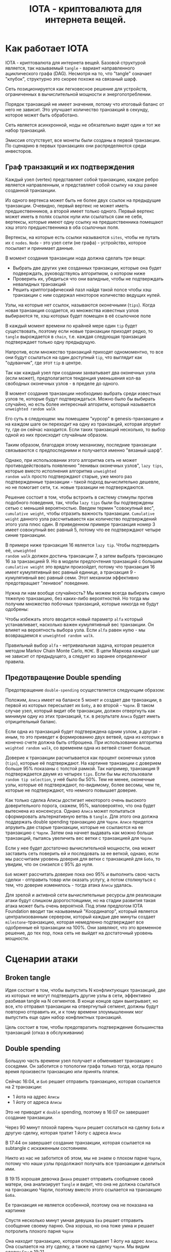 #+STARTUP: showall indent hidestars

#+TITLE: IOTA - криптовалюта для интернета вещей.

* Как работает IOTA

IOTA - криптовалюта для интернета вещей. Базовой структурой является, так называемый
~tangle~ - вариант направленного ациклического графа (DAG). Несмотря на то, что "tangle"
означает "клубок", структурно это скорее похоже на связаный шарф.

Сеть позиционируется как легковесное решение для устройств, ограниченных в
вычислительной мощности и энергопотреблении.

Порядок транзакций не имеет значения, потому что итоговый баланс от него не
зависит. Это улучшает количество транзакций в секунду, которое может быть обработано.

Сеть является асинхронной, ноды не обязательно видят один и тот же набор транзакций.

Эмиссия отсутствует, все монеты были созданы в первой транзакции. По сценарию в первых
транзакциях они распределяются среди инвесторов.

** Граф транзакций и их подтверждения

Каждый узел (vertex) представляет собой транзакцию, каждое ребро является направленным,
и представляет собой ссылку на хэш ранее созданной транзакции.

Из одного вертекса может быть не более двух ссылок на предыдущие транзакции. Очевидно,
первый вертекс не может иметь предшественников, а второй имеет только одного. Первый
вертекс может иметь в полях ссылок нули или ссылаться сам не себя, вертексы, которые
имеют одну ссылку на предшественника помещают хэш этого предшественника в оба ссылочных
поля.

Вертексы, на которые есть ссылки называются ~sites~, чтобы не путать их с
~nodes~. ~Node~ - это узел сети (не графа) - устройство, которое посылает и принимает
данные.

В момент создания транзакции нода должна сделать три вещи:
- Выбрать две других уже созданных транзакции, которые она будет подверждать,
  руководствуясь алгоритмом, о котором ниже
- Проверить их, убедиться что они валидные, чтобы не подтверждать невалидных транзакций
- Решить криптографический пазл найдя такой nonce чтобы хэш транзакции с ним содержал
  некоторое количество ведущих нулей.

Узлы, на которые нет ссылок, называются оконечными (~tips~). Когда новая транзакция
создается, из множества известных узлов выбираются те, хэш которых будет помещен в её
ссылочное поле

В каждый момент времени по крайней мере один ~tip~ будет существовать, поэтому если
новые транзакции приходят редко, то ~tangle~ вырождается в ~chain~, т.е. каждая
следующая транзакция подтверждает только одну предыдущую.

[[img:iota-chain.png]]

Напротив, если множество транзакций приходят одномоментно, то все они будут ссылаться
на один доступный ~tip~, что выглядит как "одуванчик", где этот ~tip~ в центре.

[[img:iota-star.png]]

Так как каждый узел при создании захватывает два оконечных узла (если может),
предполагается тенденция уменьшения кол-ва свободных оконечных узлов - в пределе до
одного.

В момент создания транзакции необходимо выбрать среди известных узлов те, которые будут
подтверждаться. Можно было бы выбирать случайно, но есть более интересный алгоритм,
который называется ~unweighted random walk~

Его суть в следующем: мы помещаем "курсор" в genesis-транзакцию и на каждом шаге он
переходит на одну из транзакций, которая апрувит ту, где он сейчас находится. Если
таких транзакций несколько, то выбор одной из них происходит случайным образом.

[[img:unweighted-random-walk.gif]]

Таким образом, благодаря этому механизму, последние транзакции связываются с
предпоследними и получается именно "вязаный шарф".

Однако, при использовании этого алгоритма сеть не может противодействовать появлению
"ленивых оконечных узлов", ~lazy tips~, которые вместо исполнения алгоритма ~unweighted
random walk~ просто подтверждают старые, уже много раз подтвержденные транзакции -
такой подход вычислительно дешевле, но не помогает сети, т.к. новые тразакции не
подтверждаются.

[[img:bad-unweighted-random-walk.png]]

Решение состоит в том, чтобы встроить в систему стимулы против подобного поведения,
так, чтобы ~lazy tips~ были бы подтверждены сетью с меньшей вероятностью. Введем термин
"совокупный вес", ~cumulative weight~, чтобы отразить важность транзакции. ~Cumulative
weight~ данного узла рассчитываестя как количество подтверждений этого узла плюс
один. В приведенном примере транзакция номер 3 имеет совокупный вес равный 5, потому
что ее подтверждают четыре синие транзакции.

[[img:cumulative-weight.png]]

В примере ниже транзакция 16 является ~lazy tip~. Чтобы подтвердить её, ~unweighted
random walk~ должен достичь транзакции 7, а затем выбрать транзакцию 16 за
транзакцией 9. Но в модели предпочтения транзакций с большим ~cumulative weight~ это
врядли произойдет, потому что транзакция 16 имеет кумулятивный вес равный единице, а
транзакция 9 - кумулятивный вес равный семи. Этот механизм эффективно предотвращает
"ленивое" поведение.

[[img:iota-lazy-prevention.png]]

Нужна ли нам вообще случайность? Мы можем всегда выбирать самую тяжелую транзакцию, без
каких-либо вероятностей. Но тогда мы получим множество побочных транзакций, которые
никогда не будут одобрены:

[[img:super-weighed-walk.png]]

Чтобы избежать этого вводится новый параметр ~alfa~ который устанавливает, насколько
важен кумулятивный вес транзакции. Он влияет на вероятность выбора узла. Если ~alfa~
равен нулю - мы возвращаемся к ~unweighted random walk~.

[[img:weighted-random-walk.png]]

Правильный выбор ~alfa~ - нетривиальная задача, которая решается методом Markov Chain
Monte Carlo, ~MCMC~. В цепи Маркова каждый шаг не зависит от предыдущего, а следует из
заранее определенног правила.

[[img:mcmc.gif]]

** Предотвращение Double spending

Предотвращение ~double-spending~ осуществляется следующим образом:

Положим, ~Алиса~ имеет на балансе 5 монет и создает две транзакции, в первой из которых
пересылает их ~Бобу~, а во второй - ~Чарли~. В таком случае узел, который видит обе
транзакции, должен отвергнуть как минимум одну из этих транзакций, т.к. в результате
~Алиса~ будет иметь отрицительный баланс.

[[img:iota-double-spending-base.png]]

Если одна из транзакций будет подтверждена одним узлом, а другая - иным, то это
приведет к формированию двух ветвей, одна из которых в конечно счете должна быть
отброшена. При использовании алгоритма ~weighted random walk~, со временем одна из
ветвей станет больше.

Доверие к транзакции расчитывается как процент оконечных узлов (~tips~), которые её
подтверждают. На картинке транзакции с доверием больше 95% показаны с толстой
рамкой. Так например, транзакция 9 подтверждается двумя из четырех ~tips~. Если бы мы
использовали ~random tip selection~, у неё было бы 50%. Тем не менее, оконечные узлы,
которые её подтверждают, по-видимому, более весомы, чем те, которые не подтверждают,
что немного повышает доверие.

[[img:confirmation-confidence.png]]

Как только сделка Алисы достигает некоторого очень высокого доверительного порога,
скажем, 95%, маловероятно, что она будет вытеснена из консенсуса. Однако ~Алиса~ может
попытаться сформировать альтернативную ветвь в ~tangle~. Для этого она должна
поддержать double spending транзакцию для ~Чарли~. ~Алисе~ придется апрувить две старые
транзакции, которые не ссылаются на ее транзакцию с ~Чарли~. Затем она начнет выдавать
как можно больше транзакций, пытаясь увеличить вес ветки с транзакцией для ~Чарли~.

Если у нее будет достаточно вычислительной мощности, она может заставить сеть поверить
ей и последовать за ее веткой, однако, если мы рассчитаем уровень доверия для ветки с
транзакцией для ~Боба~, то увидим, что он снизился с 95% до нуля.

~Боб~ может рассчитать доверие пока оно 95% и выполнить свою часть сделки - отправить
товар или оказать услугу, а потом столкнуться с тем, что доверие изменилось - тогда
атака ~Алисы~ удалась.

Для зрелой и активной сети вычислительные ресурсы для реализации атаки будут слишком
дорогостоящими, но на стадии развития такая атака может быть очень вероятной. Под этим
предлогом IOTA Foundation вводит так называемый "Координатор", который является
централизованным сервером, который каждые две минуты создает ~milestone~-транзакцию,
которая немедленно подтверждает все одобренные ей транзакции на 100%. Они заявляют, что
это временное решение, до тех пор, пока сеть не выйдет на достаточный уровень
мощности.

* Сценарии атаки
** Broken tangle

Идея состоит в том, чтобы выпустить N конфликтующих транзакций, две из которых не могут
подтвердить другие узлы в сети, эффективно разбивая tangle на N сегментов. В конце
концов один выигрывает, но все, кто отправил транзакции на отвергнутый сегмент, должны
будут повторно отправить их, и к тому времени злоумышленник мог выпустить еще один
набор конфликтных транзакций.

Цель состоит в том, чтобы предотвратить подтверждение большинства транзакций (отказ в
обслуживании)

** Double spending

Большую часть времени узел получает и обменивает транзакции с соседями. Он заботится о
топологии графа только тогда, когда пришло время произвести транзакцию или принять
платеж.

[[img:iota-double-spending.png]]

Сейчас 16:04, и ~Боб~ решает отправить транзакцию, которая ссылается на 2 транзакции:
- 1 йота на адрес ~Алисы~
- 1 йоту от адреса ~Алисы~

Это не приводит к ~double~ spending, поэтому в 16:07 он завершает создание транзакции.

Через 90 минут плохой парень ~Чарли~ решает сослаться на сделку ~Боба~ и другую сделку,
которая тратит 1 йоту с адреса ~Алисы~

В 17:44 он завершает создание транзакции, которая ссылается на subtangle с искаженным
состоянием.

Никто из нас не заботится об этом, мы не знаем о плохом парне ~Чарли~, потому что наши
узлы продолжают получать все транзакции и делиться ими.

В 19:15 хорошая девочка ~Диана~ решает отправить сообщение своей матери, она анализирует
~Tangle~ и видит, что она не должна ссылаться на транзакцию Чарли, поэтому вместо этого
ссылается на транзакцию ~Боба~.

Ее транзакция не является особенной, поэтому она не показана на картинке

Спустя несколько минут умная девушка ~Ева~ решает отправить сообщение своему парню. Она
хороша, но она тоже умна и решает потролить плохого парня ~Чарли~

Она находит транзакцию, которая откладывает 1 йоту на адрес ~Алисы~. Она ссылается на
эту сделку, а также на сделку ~Чарли~. Мы видим сделку ~Евы~ в 19:21

Позже кто-то другой, производящий транзакцию, будет ссылаться на транзакцию ~Евы~ без
каких-либо проблем, потому что она «исправила» проблему, созданную ~Чарли~.

Как мы можем видеть в этом сценарии в течение короткого периода времени, реестр может
быть неконсистентным

Все будет хорошо, если 67% + мощности хеширования контролируются доброжелательными
пользователями.

* Ссылки

- whitepaper https://iota.org/IOTA_Whitepaper.pdf
- референсная реализация: https://github.com/iotaledger/iri
- демонстрашка на js: https://public-rdsdavdrpd.now.sh/
- демонстрашка unweighted random walk: https://public-xnmzdqumwy.now.sh/
- демонстрашка mcmc https://public-qnbiiqwyqj.now.sh/
- демо confirmation confidence https://public-krwdbaytsx.now.sh/

* Критика

- https://casey.github.io/iota/

* Вопросы

- Топология сети?
- Протокольный уровень правило взаимодействия узлов?
- Как работают консенсус и валидация блоков? Кто проверяет?
- Механизмы хранения данных как устроены хранилища?
- Смарт-контракты: да, нет, другие подходы

* Транзакция

Я взял кусок класса транзакции из сорцов:

#+BEGIN_SRC java
  public class Transaction implements Persistable {
      public static final int SIZE = 1604;

      public byte[] bytes;

      public Hash address;
      public Hash bundle;
      public Hash trunk;
      public Hash branch;
      public Hash obsoleteTag;
      public long value;
      public long currentIndex;
      public long lastIndex;
      public long timestamp;

      public Hash tag;
      public long attachmentTimestamp;
      public long attachmentTimestampLowerBound;
      public long attachmentTimestampUpperBound;

      public int validity = 0;
      public int type = TransactionViewModel.PREFILLED_SLOT;
      public long arrivalTime = 0;

      //public boolean confirmed = false;
      public boolean parsed = false;
      public boolean solid = false;
      public long height = 0;
      public String sender = "";
      public int snapshot;

      ...
  }
#+END_SRC
